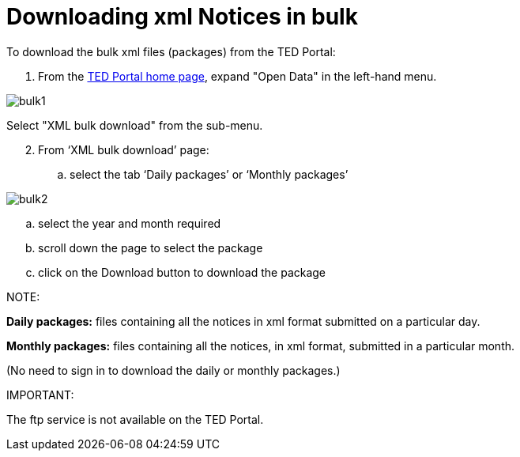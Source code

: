 :doctitle: Downloading xml Notices in bulk
//:doccode: repo_branch_status_docnumber
// e.g. epo_v4.0.0_prod_123 (draft/ review/prod/archived)
//:author: author
//:authoremail: author@email
//:docdate: docdate

To download the bulk xml files (packages) from the TED Portal:

. From the https://gamma.tedv2.spikeseed.cloud/[TED Portal home page], expand "Open Data" in the left-hand menu.

image::bulk1.png[]

Select "XML bulk download" from the sub-menu.

[start=2]
. From ‘XML bulk download’ page:
.. select the tab ‘Daily packages’ or ‘Monthly packages’

image::bulk2.png[]

.. select the year and month required
.. scroll down the page to select the package
.. click on the Download button to download the package


NOTE:

====
*Daily packages:* files containing all the notices in xml format submitted on a particular day.

*Monthly packages:* files containing all the notices, in xml format, submitted in a particular  month.

(No need to sign in to download the daily or monthly packages.)
====

IMPORTANT:
====
The ftp service is not available on the TED Portal.
====